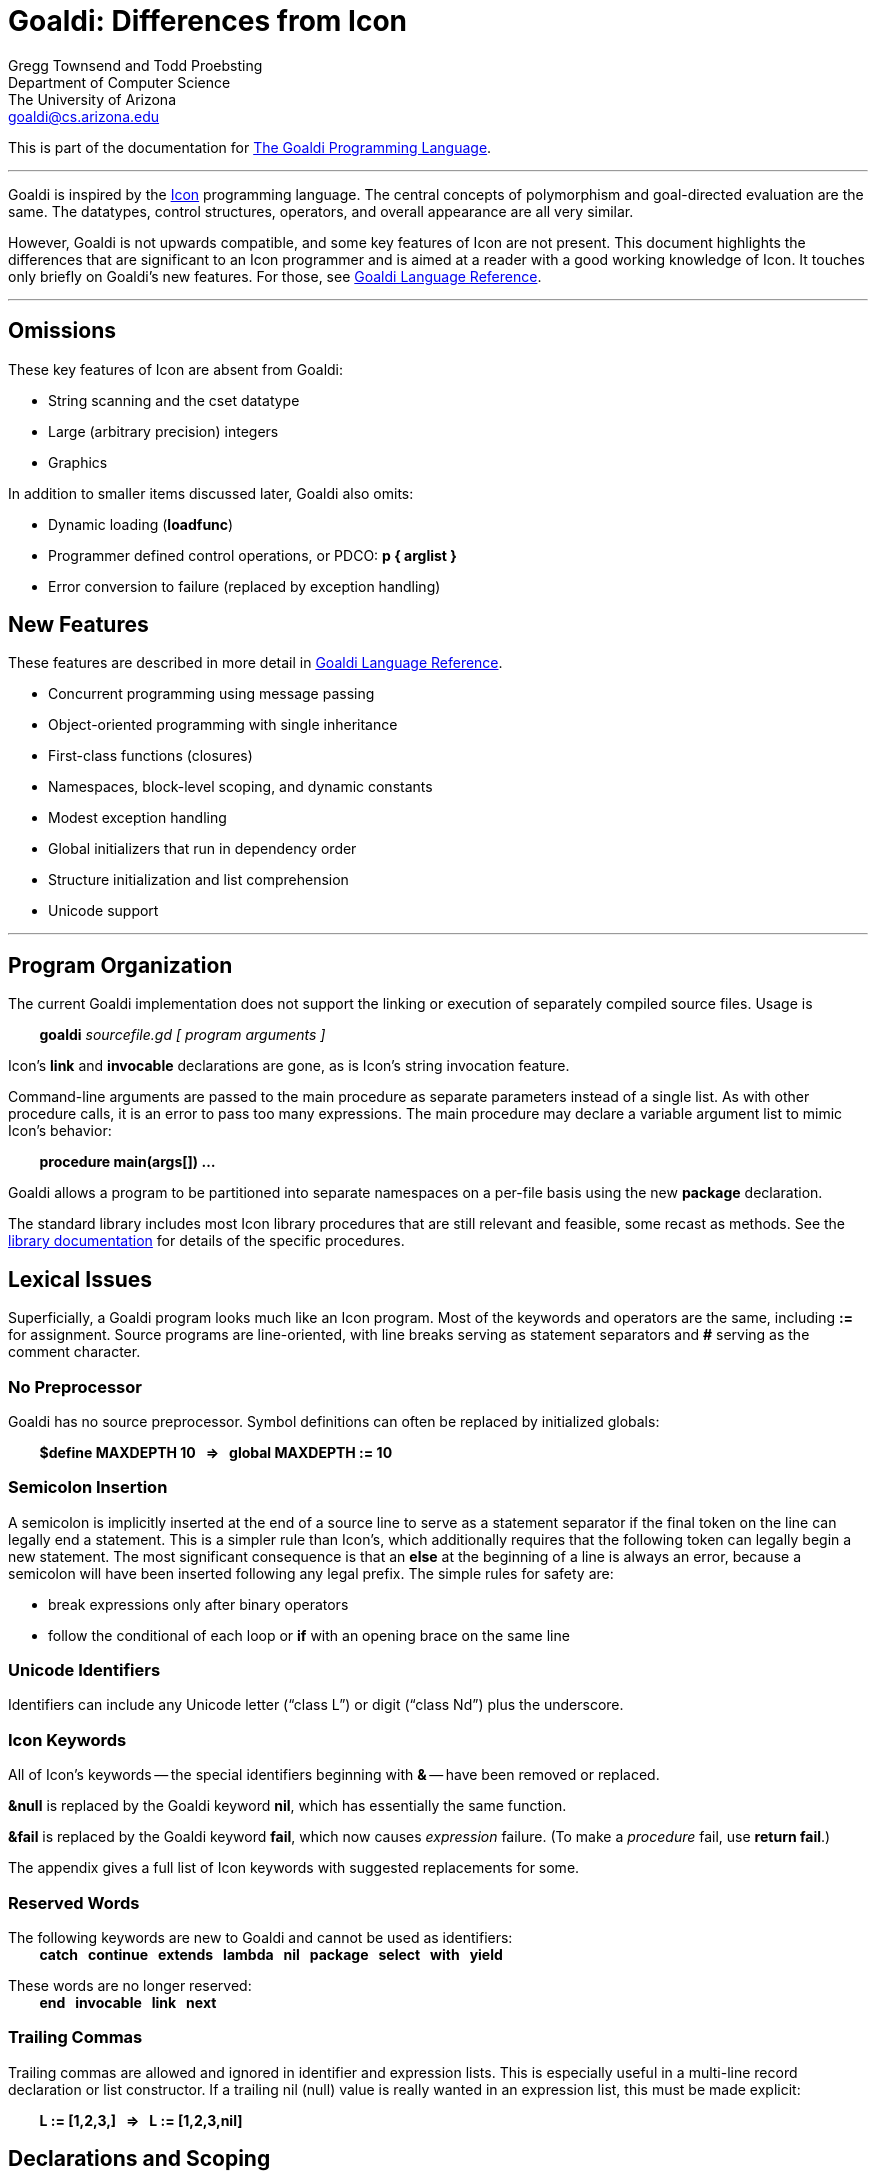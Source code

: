 Goaldi:  Differences from Icon
==============================

// define "tab" attribute for indenting lines with formatting
:t:	{nbsp} {nbsp} {nbsp} {nbsp}
// define "whitespace" attribute for extra embedded space
:w:	{nbsp}

Gregg Townsend and Todd Proebsting +
Department of Computer Science +
The University of Arizona +
goaldi@cs.arizona.edu +

This is part of the documentation for
https://github.com/proebsting/goaldi#goaldi-a-goal-directed-programming-language[The Goaldi Programming Language].

'''''

Goaldi is inspired by the
http://www.cs.arizona.edu/icon[Icon] programming
language.  The central concepts of polymorphism and goal-directed
evaluation are the same.  The datatypes, control structures, operators,
and overall appearance are all very similar.

However, Goaldi is not upwards compatible, and some key features of Icon
are not present.  This document highlights the differences that are
significant to an Icon programmer and is aimed at a reader with a good
working knowledge of Icon.  It touches only briefly on Goaldi's new
features.  For those, see link:ref.adoc[Goaldi Language Reference].

'''''

Omissions
---------

These key features of Icon are absent from Goaldi:

* String scanning and the cset datatype
* Large (arbitrary precision) integers
* Graphics

In addition to smaller items discussed later, Goaldi also omits:

* Dynamic loading (*loadfunc*)
* Programmer defined control operations, or PDCO: *p { arglist }*
* Error conversion to failure (replaced by exception handling)

New Features
------------

These features are described in more detail in
link:ref.adoc[Goaldi Language Reference].

* Concurrent programming using message passing
* Object-oriented programming with single inheritance
* First-class functions (closures)
* Namespaces, block-level scoping, and dynamic constants
* Modest exception handling
* Global initializers that run in dependency order
* Structure initialization and list comprehension
* Unicode support

'''''

Program Organization
--------------------

The current Goaldi implementation does not support the linking or
execution of separately compiled source files.  Usage is

{t} *goaldi*  _sourcefile.gd  [ program arguments ]_

Icon's *link* and *invocable* declarations are gone, as is Icon's
string invocation feature.

Command-line arguments are passed to the main procedure as separate
parameters instead of a single list.  As with other procedure calls, it
is an error to pass too many expressions.  The main procedure may
declare a variable argument list to mimic Icon’s behavior:

{t} **procedure main(args[]) …**

Goaldi allows a program to be partitioned into separate namespaces on a
per-file basis using the new *package* declaration.

The standard library includes most Icon library procedures that are
still relevant and feasible, some recast as methods.  See the
xref:stdlib.adoc[library
documentation] for details of the specific procedures.

Lexical Issues
--------------

Superficially, a Goaldi program looks much like an Icon program.  Most
of the keywords and operators are the same, including **:=** for
assignment.  Source programs are line-oriented, with line breaks serving
as statement separators and **#** serving as the comment character.

No Preprocessor
~~~~~~~~~~~~~~~

Goaldi has no source preprocessor.  Symbol definitions can often be
replaced by initialized globals:

{t} **$define MAXDEPTH 10 {w} ⇒ {w} global MAXDEPTH := 10** 

Semicolon Insertion
~~~~~~~~~~~~~~~~~~~

A semicolon is implicitly inserted at the end of a source line to serve
as a statement separator if the final token on the line can legally end
a statement.  This is a simpler rule than Icon's, which additionally
requires that the following token can legally begin a new statement.
The most significant consequence is that an *else* at the beginning
of a line is always an error, because a semicolon will have been
inserted following any legal prefix.  The simple rules for safety are:

* break expressions only after binary operators
* follow the conditional of each loop or *if* with an opening brace on
the same line

Unicode Identifiers
~~~~~~~~~~~~~~~~~~~

Identifiers can include any Unicode letter (“class L”) or digit (“class
Nd”) plus the underscore.

Icon Keywords
~~~~~~~~~~~~~

All of Icon's keywords -- the special identifiers beginning with **&** --
have been removed or replaced.

**&null**  is replaced by the Goaldi keyword *nil*, which has
essentially the same function.

**&fail**  is replaced by the Goaldi keyword *fail*, which now causes
_expression_ failure.
(To make a _procedure_ fail, use  **return fail**.)

The appendix gives a full list of Icon keywords with suggested
replacements for some.

Reserved Words
~~~~~~~~~~~~~~

The following keywords are new to Goaldi and cannot be used as
identifiers: +
{t} ** catch {w} continue {w} extends {w}
	lambda {w} nil {w} package {w} select {w} with {w} yield **

These words are no longer reserved: +
{t} ** end {w} invocable {w} link {w} next **

Trailing Commas
~~~~~~~~~~~~~~~

Trailing commas are allowed and ignored in identifier and expression
lists.  This is especially useful in a multi-line record declaration or
list constructor.  If a trailing nil (null) value is really wanted in an
expression list, this must be made explicit:

{t} **L := [1,2,3,] {w} ⇒ {w} L := [1,2,3,nil]**


Declarations and Scoping
------------------------

Procedure Declarations
~~~~~~~~~~~~~~~~~~~~~~

Procedure declarations are delimited by braces *{ }* instead of being
terminated by *end*:

{t} *procedure hic(); write("!"); end {w} ⇒ {w} procedure hic() { write("!") }*

A procedure or record declaration defines its name as a global symbol.
Unlike Icon, this is not a variable.  To make a mutable global
procedure name, declare a global variable and assign it a procedure
value.

Anonymous inner procedures can now be declared using *procedure* or
*lambda* expressions.

Variable Declarations
~~~~~~~~~~~~~~~~~~~~~

Global, static, and local declarations can each name only a single
variable, but each can be followed by an initialization expression.

Global initializations execute in dependency order.

Local and static declarations are now expressions, so it is legal to
write things like

{t} **/static T := table()** +
{t} **every local x := !L do …**

The shorthand notation  **^x  ** is equivalent to   **local x**.


Datatypes
---------

Numeric Values
~~~~~~~~~~~~~~

Instead of separate *real* and *integer* types, Goaldi has a single
type **number.**  This is implemented as a 64-bit floating-point number,
which gives about 53 bits of integer precision.

An additional operator  **x // y**  provides division with truncation to
integer.

New radix literal forms are provided:  1001**b** (binary),
744**o** (octal), 37FF**x** (hexadecimal).
Icon's flexible form is retained:  19**r**7H3 (base 2–36; base 19 in
this example).

**!n** produces **1 to n**, not *!string(n).*

For a number that is not an integer, conversion to string by
**string(n)** or **write(n)** exhibits four significant digits.  If the
full precision is meaningful, use **image(n)** for conversion.  For
precise control, use **sprintf(s, n)**.

Strings
~~~~~~~

Goaldi strings are composed of Unicode characters.  They may be coded
directly in string literals, for example **"t**₀**±Δt"**, but they can
also be specified using a new **"\u**_hhhhhhhh_**"** escape form which
allows up to eight hexadecimal characters.

Quote-delimited string literals must be self-contained on a single line;
multi-line literals are done differently.   Raw literals, delimited by
__`backquotes`__, can span lines; and in raw literals, the backslash
does not introduce an escape sequence but is just another character.

If *s* is a string variable,  **@s**  removes and returns the first
character of *s*;  *s @: x*  appends *x* to *s*.

For any value *x*, **string(x)** always succeeds and produces a string
representation.  This is like **image(x)**, but the former is in general
more succinct.

String Scanning Alternatives
~~~~~~~~~~~~~~~~~~~~~~~~~~~~

Goaldi does not have Icon's string scanning facilities or csets.  Simple
line parsing can be accomplished using some Go library routines that are
part of the Goaldi standard library:

* **contains(s, t)** returns nonzero if string *t* can be found within
*s*
* **containsany(s, t)** returns nonzero if any character of *t* can be
found in *s*
* *fields(s)* returns a list of the space-separated words found in *s*
* *split(s,t)* returns a list of *t*-separated (e.g. **","** or
**"\t"**) words found in *s*
* **regex(s)** compiles a regular expression for subsequent parsing
* **regexp(s)** compiles using (closer to) POSIX rules

For a compiled regular expression *r*, the method call
**r.FindStringSubmatch()** is especially useful, returning a list of the
string matched by the whole expression followed by any
parenthesis-enclosed subexpressions.  All the other methods of *r* are
also callable.

Go uses “extended” (in the POSIX sense) “Perl-compatible” regular
expressions.  Raw literals enclosed in __`backquotes`__ are useful
for specifying expressions containing backslashes.

Files
~~~~~

For consistency with other datatypes, the file constructor is now
**file()** instead of **open().**  Some of the flag arguments are
different, but the usual **"r"** or **"w"** are unchanged.
Goaldi does not support pipes or "untranslated" mode.

By default, for ease of use and consistency with other file operations,
**file()** throws an exception if unable to open the specified file.
This can be overridden by passing an **"f"** flag to cause the call to
fail as it does in Icon.

Goaldi has Icon’s **read()** and **write()** library procedures plus
several others and even a simple interface to Go’s **printf()**.
However, **read()** and **write()** do not accept file arguments.
Reading and writing of anything other than standard input or standard
output uses new I/O methods **f.read()**, **f.write()**, etc.  Output
procedures and methods all return the associated file, not the last
value written.

**write(x)** accepts any value of *x* and writes the characters
produced by **string(x)**.  Note that **string(nil)** produces **"~"**,
so writing a nil value now produces visible output.

Text files are treated as UTF-8-encoded sequences of Unicode characters.
This is the usual encoding on modern Unix systems (noting that the
UTF-8 encoding of a pure ASCII file leaves it unaltered) and makes
Unicode I/O transparent to the programmer.

The UTF-8 interpretation is inappropriate for binary files.  For those,
use the new **f.readb()** and **f.writeb()** methods; the conversion
from **reads()** and **writes()** should be straightforward.

Lists
~~~~~

Lists are very similar to Icon lists except that methods such as
**L.pop()** replace Icon's access procedures such as *pop(L).*

The constructor **list(n,x)** initializes each item of the new list with
a _copy_ (unlike Icon) of *x*.

**L.sort()** is a stable sort, allowing a multi-key sort to be
accomplished by multiple calls.
Unlike in Icon with its structure serial numbers, there are types for
which the ordering of values is not defined: channels, sets, tables, and
externals.

New operators  **@L**  and  **L @: x**  are alternatives to
**L.get()** and **L.put(x)** respectively.

Sets
~~~~

Sets are also very similar to Icon sets, again with method calls
replacing procedure calls.
**insert(S,x)** is replaced by **S.put(x)**.

**S[x]** succeeds and produces *x* if *x* is a member of *S*, but
fails otherwise.

*@S* consumes a member of *S*, removing it from *S* and returning
its value.

Tables
~~~~~~

Tables are again similar to Icon, and **T[x]** works the same way, but
element-generation operations produce key-value pairs.  These take the
form of a record of type *elemtype* having two fields *key* and
*value*.  The operators **!T**, **?T**, and **@T** each produce a
single record, and **T.sort()** produces a list of *elemtype* records.

Records
~~~~~~~

Goaldi's records are upwards compatible with those of Icon.  Goaldi adds
simple inheritance and the ability to associate methods with record
types.

Goaldi adds a **constructor()** library procedure for dynamically
creating new record types.

Types
~~~~~

In Goaldi, the type of a value is itself a value of type _type_.  The
type of *"abc"* is *string*, and in general the type of any value is
the the global procedure that constructs one; so

{t} **type("abc") === string**

succeeds because **type()** now returns a type value and not a string.

Types that are record constructors can be inspected to retrieve the
names of the fields.


Control Structures
------------------

Initial Blocks
~~~~~~~~~~~~~~

Goaldi does not have Icon's *initial* blocks in procedure headers.
Instead of
----
static L, T
initial {
   L := list()
   T := table()
}
----

use

----
/static T := table()
/static L := list()
----

Loops
~~~~~

The new reserved word *continue* replaces *next* for advancing a loop. +
The loop form **repeat e [ until e ]**  now allows a bottom-of-loop test. +
Icon’s former **until e [ do e ]** has been removed.

Any loop can be labeled by appending **:**_ident_ to the keyword, for example +
{t} **every:L e1 do e2**

*continue* and *break* statements can specify a branch label, e.g. +
{t} **continue:L**

The forms **break next** and *break* expr  are removed.  For the former,
use *break* with a branch label.  To make a loop produce values, use
**yield e** (the loop analogy of **suspend e**): +
{t} **yield 1 to 3** +
{t} **yield:L 0**

Exclusive Alternation
~~~~~~~~~~~~~~~~~~~~~

The expression **x ~| y** produces the values of *x*; but if there are
none, it produces those of *y*.
Thus although  **every write(!2 | !2)**  writes **1212**,  **every
write(!2 ~| !2)**  writes just **12**; and
**suspend \x ~| (x := foo())**  cannot be resumed to call *foo* if
**\x** succeeds initially.

Parallel Conjunction
~~~~~~~~~~~~~~~~~~~~

The expression  **x && y  **evaluates *x* and *y* in parallel.
Thus  **every (i := !2) && (j := !3) do write(i, j)  **writes
**11** followed by **22**.

The **&&** operation fails as soon as either operand fails; on success
it produces *y*.

Procedure Calls
~~~~~~~~~~~~~~~

As with Icon, omitted arguments in a procedure call are set to *nil*.
However, passing too many arguments to a procedure or record
constructor is now an error.

In Goaldi, evaluation of procedure arguments is a single-pass process;
Icon left the dereferencing of variables to a second pass.  This
occasioned situations where an explicit dereferencing operator was
required to get the desired result, as in

{t} **foo(.x, x := 3)**

In Goaldi, the dereferencing occurs before the second expression is
evaluated, and there is no dereferencing operator.

Values returned (or suspended) from procedures are always dereferenced.

The expression **p ! R** (passing a record as procedure arguments) is
not implemented.

Co-Expressions
~~~~~~~~~~~~~~

Goaldi does not have Icon's co-expressions in their full generality with
value transmission. Goaldi's threads and channels do support what is
probably the most typical use of co-expressions: data generation.

The Goaldi form +
{t} *c* **:= create e** +
creates a separate thread in which the expression *e* runs and assigns
a value of type _channel_ to the variable *c*.  When *e* produces
values, they can be read from the channel by the expression **@c**.
Thus +
{t} **c := create 1 to 10** +
{t} **while write(@c)** +
writes the first ten integers in either Goaldi or Icon.

One crucial difference is that Goaldi threads exhibit true concurrency
and can run in parallel on multiple CPUs.  It is important to realize
that shared data structures are__ not__ thread-safe and that
communication among threads should be restricted to channels.

Appendix:  Translating Icon Keywords
------------------------------------

[cols="1,1,3",options="header,compact",frame="none",grid="none"]
|==========================================================================
|Icon keyword	|in Goaldi, use:|meaning
|&allocated	|--		|accumulated bytes allocated
|&ascii		|--		|cset of ascii characters
|&clock		|time()		|current time of day
|&collections	|--		|collection count
|&cset		|--		|cset of all characters
|&current	|--		|current co-expression
|&date		|date()		|current date
|&dateline	|now().Format(...)|current date and time
|&digits	|--		|cset of digits 0-9
|&dump		|--		|if non-zero, dump on termination
|&e		|%e		|base of natural logs, 2.71828...
|&error		|catch p	|run-time error conversion control
|&errornumber	|--		|run-time error number
|&errortext	|string(exception)|run-time error message text, for any error
|&errorvalue	|exception.Offv[1]|run-time error offending value, if Goaldi error
|&errout	|%stderr	|standard error output file
|&fail		|fail		|fails
|&features	|--		|implementation features
|&file		|--		|current source code file name
|&host		|host()		|string identifying host computer
|&input		|%stdin		|standard input file
|&lcase		|--		|cset of lower case letters a-z
|&letters	|--		|cset of all letters A-Za-z
|&level		|--		|level of current procedure call
|&line		|--		|current source code line number
|&main		|--		|main co-expression
|&null		|nil		|the null value
|&output	|%stdout	|standard output file
|&phi		|%phi		|The golden ratio, 1.61803...
|&pi		|%pi		|The value of pi, 3.14159...
|&pos		|--		|string scanning position
|&progname	|--		|file name of the executing program
|&random	|seed(n) 	|[to set it] random number seed
|&regions	|--		|current region size
|&source	|--		|activator of current co-expression
|&storage	|--		|current bytes allocated
|&subject	|--		|string scanning subject
|&time		|cputime()	|current run time in milliseconds
|&trace		|--		|procedure tracing control
|&ucase		|--		|cset of upper case letters A-Z
|&version	|--		|version of Icon
|==========================================================================


''''''
